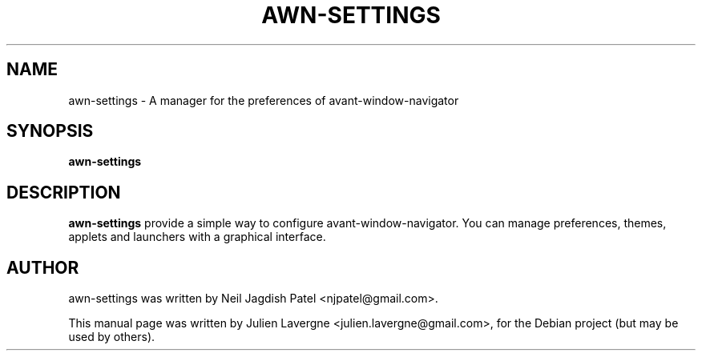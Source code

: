 .TH AWN-SETTINGS 1 "June 25, 2007"
.SH NAME
awn-settings \- A manager for the preferences of avant-window-navigator

.SH SYNOPSIS
.B awn-settings

.SH DESCRIPTION
\fBawn-settings\fP provide a simple way to configure avant-window-navigator. You can manage preferences, themes, applets and launchers with a graphical interface.

.SH AUTHOR
awn-settings was written by Neil Jagdish Patel <njpatel@gmail.com>.
.PP
This manual page was written by Julien Lavergne <julien.lavergne@gmail.com>,
for the Debian project (but may be used by others).
